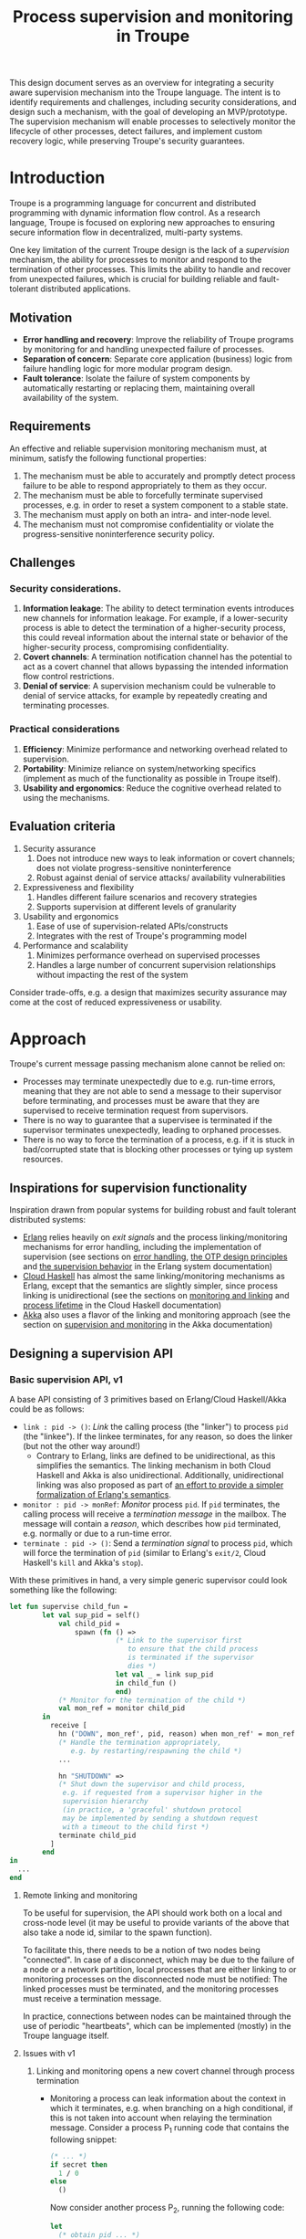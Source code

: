 #+TITLE: Process supervision and monitoring in Troupe
#+STARTUP: fnadjust
#+OPTIONS: toc:2

This design document serves as an overview for integrating a security aware supervision mechanism into the Troupe language.
The intent is to identify requirements and challenges, including security considerations, and design such a mechanism, with the goal of developing an MVP/prototype.
The supervision mechanism will enable processes to selectively monitor the lifecycle of other processes, detect failures, and implement custom recovery logic,
while preserving Troupe's security guarantees.

* Introduction
:properties:
:custom_id: sec-introduction
:end:

Troupe is a programming language for concurrent and distributed programming with dynamic information flow control.
As a research language, Troupe is focused on exploring new approaches to ensuring secure information flow in decentralized, multi-party systems.

One key limitation of the current Troupe design is the lack of a /supervision/ mechanism, the ability for processes to monitor and respond to the termination of other processes.
This limits the ability to handle and recover from unexpected failures, which is crucial for building reliable and fault-tolerant distributed applications.

** Motivation
:properties:
:custom_id: sec-motivation
:end:

- *Error handling and recovery*: Improve the reliability of Troupe programs by monitoring for and handling unexpected failure of processes.
- *Separation of concern*: Separate core application (business) logic from failure handling logic for more modular program design.
- *Fault tolerance*: Isolate the failure of system components by automatically restarting or replacing them, maintaining overall availability of the system.

** Requirements
:properties:
:custom_id: sec-requirements
:end:

An effective and reliable supervision monitoring mechanism must, at minimum, satisfy the following functional properties:
1. The mechanism must be able to accurately and promptly detect process failure to be able to respond appropriately to them as they occur.
2. The mechanism must be able to forcefully terminate supervised processes, e.g. in order to reset a system component to a stable state.
4. The mechanism must apply on both an intra- and inter-node level.
5. The mechanism must not compromise confidentiality or violate the progress-sensitive noninterference security policy.

** Challenges
:properties:
:custom_id: sec-challenges
:end:

*** Security considerations.

1. *Information leakage*: The ability to detect termination events introduces new channels for information leakage. For example, if a lower-security process is able to detect the termination of a higher-security process, this could reveal information about the internal state or behavior of the higher-security process, compromising confidentiality.
2. *Covert channels*: A termination notification channel has the potential to act as a covert channel that allows bypassing the intended information flow control restrictions.
3. *Denial of service*: A supervision mechanism could be vulnerable to denial of service attacks, for example by repeatedly creating and terminating processes.

*** Practical considerations

1. *Efficiency*: Minimize performance and networking overhead related to supervision.
2. *Portability*: Minimize reliance on system/networking specifics (implement as much of the functionality as possible in Troupe itself).
3. *Usability and ergonomics*: Reduce the cognitive overhead related to using the mechanisms.

** Evaluation criteria
:properties:
:custom_id: sec-evaluation-criteria
:end:

1. Security assurance
   1. Does not introduce new ways to leak information or covert channels; does not violate progress-sensitive noninterference
   2. Robust against denial of service attacks/ availability vulnerabilities
2. Expressiveness and flexibility
   1. Handles different failure scenarios and recovery strategies
   2. Supports supervision at different levels of granularity
3. Usability and ergonomics
   1. Ease of use of supervision-related APIs/constructs
   2. Integrates with the rest of Troupe's programming model
4. Performance and scalability
   1. Minimizes performance overhead on supervised processes
   2. Handles a large number of concurrent supervision relationships without impacting the rest of the system

Consider trade-offs, e.g. a design that maximizes security assurance may come at the cost of reduced expressiveness or usability.

* Approach
:properties:
:custom_id: sec-approach
:end:

Troupe's current message passing mechanism alone cannot be relied on:
- Processes may terminate unexpectedly due to e.g. run-time errors,
  meaning that they are not able to send a message to their supervisor
  before terminating, and processes must be aware that they are
  supervised to receive termination request from supervisors.
- There is no way to guarantee that a supervisee is terminated if the
  supervisor terminates unexpectedly, leading to orphaned processes.
- There is no way to force the termination of a process, e.g. if it is
  stuck in bad/corrupted state that is blocking other processes or
  tying up system resources.

** Inspirations for supervision functionality

Inspiration drawn from popular systems for building robust and fault tolerant distributed systems: 
- [[https://www.erlang.org/][Erlang]] relies heavily on /exit signals/ and the process linking/monitoring mechanisms for error handling, including the implementation of supervision (see sections on [[https://www.erlang.org/doc/system/robustness.html#error-handling][error handling]], [[https://www.erlang.org/doc/system/design_principles.html][the OTP design principles]] and [[https://www.erlang.org/doc/system/sup_princ.html][the supervision behavior]] in the Erlang system documentation)
- [[http://haskell-distributed.github.io/][Cloud Haskell]] has almost the same linking/monitoring mechanisms as Erlang, except that the semantics are slightly simpler, since process linking is unidirectional (see the sections on [[http://haskell-distributed.github.io/tutorials/3ch.html#monitoring-and-linking][monitoring and linking]] and [[http://haskell-distributed.github.io/tutorials/3ch.html#process-lifetime][process lifetime]] in the Cloud Haskell documentation)
- [[https://akka.io/][Akka]] also uses a flavor of the linking and monitoring approach (see the section on [[https://doc.akka.io/libraries/akka-core/current/general/supervision.html][supervision and monitoring]] in the Akka documentation)

** Designing a supervision API

*** Basic supervision API, v1

A base API consisting of 3 primitives based on Erlang/Cloud Haskell/Akka could be as follows:
- ~link : pid -> ()~: /Link/ the calling process (the "linker") to process ~pid~ (the "linkee"). If the linkee
  terminates, for any reason, so does the linker (but not the other way around!)
  - Contrary to Erlang, links are defined to be unidirectional, as
    this simplifies the semantics. The linking mechanism in both Cloud Haskell and Akka is also unidirectional.
    Additionally, unidirectional linking was also proposed as part of
    [[https://dl.acm.org/doi/10.1145/1863509.1863514][an effort to provide a simpler formalization of Erlang's
    semantics]].
- ~monitor : pid -> monRef~: /Monitor/ process ~pid~. If ~pid~ terminates, the
  calling process will receive a /termination message/ in the mailbox.
  The message will contain a /reason/, which describes how ~pid~
  terminated, e.g. normally or due to a run-time error.   
- ~terminate : pid -> ()~: Send a /termination signal/ to process ~pid~,
  which will force the termination of ~pid~ (similar to Erlang's ~exit/2~,
  Cloud Haskell's ~kill~ and Akka's ~stop~).



With these primitives in hand, a very simple generic supervisor could look something like the following:
#+BEGIN_SRC sml
let fun supervise child_fun =
        let val sup_pid = self()
            val child_pid =
                spawn (fn () =>
                          (* Link to the supervisor first
                             to ensure that the child process
                             is terminated if the supervisor
                             dies *)
                          let val _ = link sup_pid
                          in child_fun ()
                          end)
            (* Monitor for the termination of the child *)
            val mon_ref = monitor child_pid
        in
          receive [
            hn ("DOWN", mon_ref', pid, reason) when mon_ref' = mon_ref =>                        
            (* Handle the termination appropriately,
               e.g. by restarting/respawning the child *)
            ...

            hn "SHUTDOWN" =>
            (* Shut down the supervisor and child process,
             e.g. if requested from a supervisor higher in the
             supervision hierarchy
             (in practice, a 'graceful' shutdown protocol
             may be implemented by sending a shutdown request
             with a timeout to the child first *)
            terminate child_pid
          ]
        end
in
  ...
end
#+END_SRC

**** Remote linking and monitoring

To be useful for supervision, the API should work both on a local and
cross-node level (it may be useful to provide variants of the above
that also take a node id, similar to the spawn function).

To facilitate this, there needs to be a notion of two nodes being
"connected". In case of a disconnect, which may be due to the failure
of a node or a network partition, local processes that are either
linking to or monitoring processes on the disconnected node must be
notified: The linked processes must be terminated, and the monitoring
processes must receive a termination message.

In practice, connections between nodes can be maintained through the
use of periodic "heartbeats", which can be implemented (mostly) in the
Troupe language itself.

**** Issues with v1

1. Linking and monitoring opens a new covert channel through process termination
   - Monitoring a process can leak information about the context in
     which it terminates, e.g. when branching on a high conditional,
     if this is not taken into account when relaying the termination
     message.
     Consider a process P_{1} running code that contains the
     following snippet:
     #+begin_src sml :eval no
     (* ... *)
     if secret then
       1 / 0
     else
       ()
     #+end_src
     Now consider another process P_{2}, running the following code:
     #+begin_src sml :eval no
     let
       (* obtain pid ... *)
       val ref = monitor P1
     in
       receive [
         hn ("DOWN", ref', pid, "NORMAL") => print "So it was false, huh",
         hn ("DOWN", ref', pid, err)      => print "So it was true, huh"
       ]
     end
     #+end_src
     
   - Similarly, linking to a process can also leak information about the context of the process, but in a more subtle way.
     Consider a process P_{1} running code that contains the following snippet:
     #+begin_src sml :eval no
     (* ... *)
     if secret then
       1 / 0
     else
       (* ... *)
     #+end_src
     Now consider another process P_{2}, which may be local, running the following code:
     #+begin_src sml :eval no
     let val _ = link pid
         fun loop i =
             let val _ = send (P3, i)
                 val _ = sleep 250
             in loop (i + 1)
     in
       loop 0
     end
     #+end_src
     Assuming that the network is reasonably reliable, the value of ~secret~
     can be exfiltrated to P_{3}, which may residing on a remote, untrusted
     node. Since P_{2} is executing in a public context, there is nothing
     stopping it from continuously sending "heartbeats" to P_{3}, thereby
     leaking information through /progress/.   
     
2. Linking poses a potential availability concern, as an adversary can
   cause a (long running) process to link to another process under the adversary's
   control, e.g. when evaluating untrusted code, and thereby
   indirectly kill the linked process:   
     #+begin_src sml :eval no
     let val kill_pid = spawn(fn () => receive [ hn "die" => 1 / 0 ])
         fun kill_fun () = link kill_pid
         val _ = send (P, kill_fun)
     in
       (* ... *)
       send (kill_pid, "die")
     end
     #+end_src

3. The ability to terminate arbitrary processes also directly enables
   a denial-of-service attack by killing off processes.

*** Supervision API, v2

First, an attempt to modify the semantics to address/mitigate the confidentiality related issues identified with the basic API (postpone availability concerns).
Both monitoring and linking can be seen as a "delayed" form of (indirect) message passing: The terminating process sends a "signal" (a generalized sort of message) to the monitor/linker.
This communication must also be subject to the enforcement of noninterference.

**** Linking

One challenge in dealing with the leak in the linking example of the previous section is that by the time the violation is identified, it's already "too late" - we do not know ahead of time the context in which a process will terminate, and by the time the runtime kills the linker, information may have already leaked through the progress channel.

One way to address this is to modify the ~link~ function to also take a security label, say l_{1}, in addition to the ID of the process to link with, and calling the function raises the blocking label of the caller to l_{1}.
Additionally, the guarantees on linking must be "weakened" (relative to how it works in Erlang & friends) by only enforcing that the linker (caller) will be terminated, if the linkee terminated with a blocking label l_{2} equal to or lower than l_{1}, i.e. l_{2} ⊑ l_{1}. 

In the example from the previous section, if the label supplied to the ~link~ function is higher than that of P_{3}, the first call to ~send~ will cause the runtime security monitor to terminate P_{2} due to an IFC violation, and P_{3} will never receive /any/ heartbeats, preventing a leak through the divergence of P_{2}.

**** Monitoring

One way to ensure that information about the execution context (e.g.
which branches have been taken) is not leaked via monitoring is to
taint the termination message/signal with the blocking level of the
process at the point of termination.

Assuming that the normal message passing mechanism is used for
sending/delivery, the run-time monitor can enforce a secure information flow:
- Termination messages bound for external monitors at untrusted nodes will be blocked
- Local monitor processes must either be operating in a security
  context that is at least as confidential as the terminated node, or
  explicitly raise the blocking level temporarily, in order to receive
  the termination message. This in turn means that they cannot relay
  the information to others without the authority to declassify it and
  lower the blocking level.


For the monitoring example in the previous section, this will ensure
that a monitor on an untrusted node cannot learn about termination
that was influenced by confidential information. Similar to linking,
this slightly "weakens" the guarantees on the monitoring relationship,
in the sense that whether a termination message is delivered depends
on the trust relationship between nodes (in addition to network stability).


**** Issues with v2

Leaking through the ~terminate~ function and transitivity:
- Imagine 3 local nodes, P1, P2 and P3.
- P3 is some process that is handling some confidential data.
- An attack can be mounted as follows:
  1. P1 first links to P2
  2. P1 continuously sends heartbeats to a remote untrusted node
  3. P2 just loops/blocks/sleeps indefinitely
  4. P3 branches on a confidential value, and depending on the result, sends a termination signal to P2
  5. P2 terminates, which in turn breaks the link, terminating P1
  6. The heartbeats to the remote node stops, leaking information

     
The same can be done using monitoring, i.e. if P1 is monitoring P2 instead of linking.


* Resources

/resources go here.../
